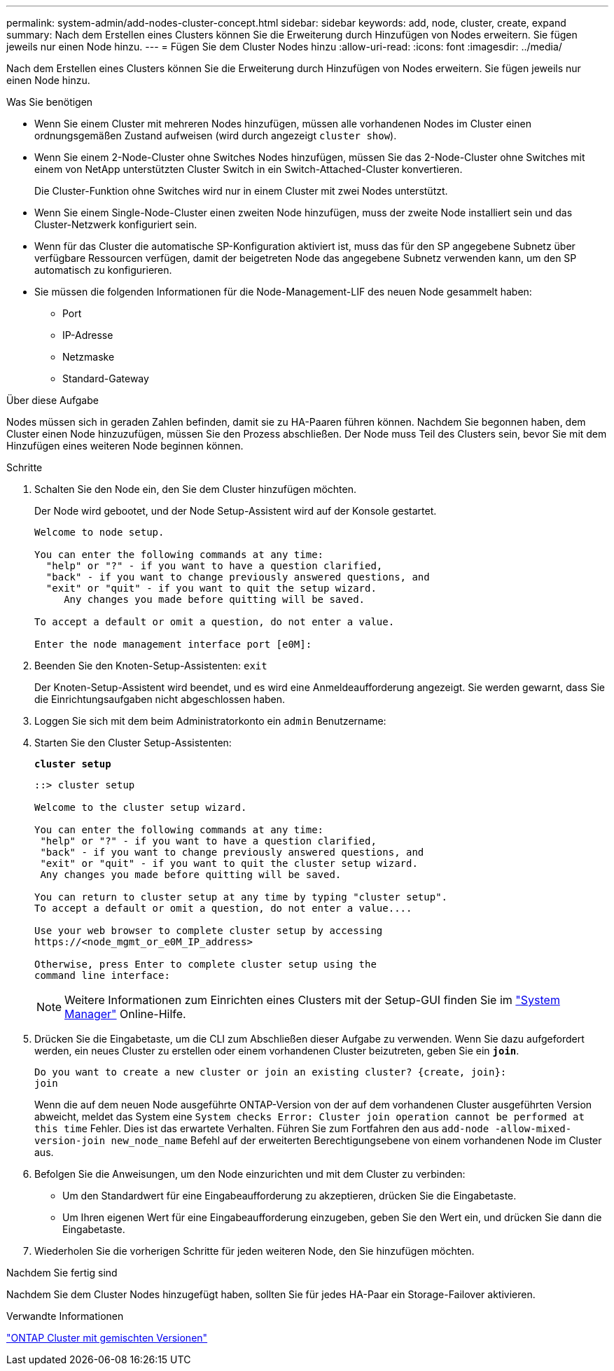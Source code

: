 ---
permalink: system-admin/add-nodes-cluster-concept.html 
sidebar: sidebar 
keywords: add, node, cluster, create, expand 
summary: Nach dem Erstellen eines Clusters können Sie die Erweiterung durch Hinzufügen von Nodes erweitern. Sie fügen jeweils nur einen Node hinzu. 
---
= Fügen Sie dem Cluster Nodes hinzu
:allow-uri-read: 
:icons: font
:imagesdir: ../media/


[role="lead"]
Nach dem Erstellen eines Clusters können Sie die Erweiterung durch Hinzufügen von Nodes erweitern. Sie fügen jeweils nur einen Node hinzu.

.Was Sie benötigen
* Wenn Sie einem Cluster mit mehreren Nodes hinzufügen, müssen alle vorhandenen Nodes im Cluster einen ordnungsgemäßen Zustand aufweisen (wird durch angezeigt `cluster show`).
* Wenn Sie einem 2-Node-Cluster ohne Switches Nodes hinzufügen, müssen Sie das 2-Node-Cluster ohne Switches mit einem von NetApp unterstützten Cluster Switch in ein Switch-Attached-Cluster konvertieren.
+
Die Cluster-Funktion ohne Switches wird nur in einem Cluster mit zwei Nodes unterstützt.

* Wenn Sie einem Single-Node-Cluster einen zweiten Node hinzufügen, muss der zweite Node installiert sein und das Cluster-Netzwerk konfiguriert sein.
* Wenn für das Cluster die automatische SP-Konfiguration aktiviert ist, muss das für den SP angegebene Subnetz über verfügbare Ressourcen verfügen, damit der beigetreten Node das angegebene Subnetz verwenden kann, um den SP automatisch zu konfigurieren.
* Sie müssen die folgenden Informationen für die Node-Management-LIF des neuen Node gesammelt haben:
+
** Port
** IP-Adresse
** Netzmaske
** Standard-Gateway




.Über diese Aufgabe
Nodes müssen sich in geraden Zahlen befinden, damit sie zu HA-Paaren führen können. Nachdem Sie begonnen haben, dem Cluster einen Node hinzuzufügen, müssen Sie den Prozess abschließen. Der Node muss Teil des Clusters sein, bevor Sie mit dem Hinzufügen eines weiteren Node beginnen können.

.Schritte
. Schalten Sie den Node ein, den Sie dem Cluster hinzufügen möchten.
+
Der Node wird gebootet, und der Node Setup-Assistent wird auf der Konsole gestartet.

+
[listing]
----
Welcome to node setup.

You can enter the following commands at any time:
  "help" or "?" - if you want to have a question clarified,
  "back" - if you want to change previously answered questions, and
  "exit" or "quit" - if you want to quit the setup wizard.
     Any changes you made before quitting will be saved.

To accept a default or omit a question, do not enter a value.

Enter the node management interface port [e0M]:
----
. Beenden Sie den Knoten-Setup-Assistenten: `exit`
+
Der Knoten-Setup-Assistent wird beendet, und es wird eine Anmeldeaufforderung angezeigt. Sie werden gewarnt, dass Sie die Einrichtungsaufgaben nicht abgeschlossen haben.

. Loggen Sie sich mit dem beim Administratorkonto ein `admin` Benutzername:
. Starten Sie den Cluster Setup-Assistenten:
+
`*cluster setup*`

+
[listing]
----
::> cluster setup

Welcome to the cluster setup wizard.

You can enter the following commands at any time:
 "help" or "?" - if you want to have a question clarified,
 "back" - if you want to change previously answered questions, and
 "exit" or "quit" - if you want to quit the cluster setup wizard.
 Any changes you made before quitting will be saved.

You can return to cluster setup at any time by typing "cluster setup".
To accept a default or omit a question, do not enter a value....

Use your web browser to complete cluster setup by accessing
https://<node_mgmt_or_e0M_IP_address>

Otherwise, press Enter to complete cluster setup using the
command line interface:
----
+
[NOTE]
====
Weitere Informationen zum Einrichten eines Clusters mit der Setup-GUI finden Sie im link:https://docs.netapp.com/us-en/ontap/task_admin_add_nodes_to_cluster.html["System Manager"] Online-Hilfe.

====
. Drücken Sie die Eingabetaste, um die CLI zum Abschließen dieser Aufgabe zu verwenden. Wenn Sie dazu aufgefordert werden, ein neues Cluster zu erstellen oder einem vorhandenen Cluster beizutreten, geben Sie ein `*join*`.
+
[listing]
----
Do you want to create a new cluster or join an existing cluster? {create, join}:
join
----
+
Wenn die auf dem neuen Node ausgeführte ONTAP-Version von der auf dem vorhandenen Cluster ausgeführten Version abweicht, meldet das System eine `System checks Error: Cluster join operation cannot be performed at this time` Fehler. Dies ist das erwartete Verhalten. Führen Sie zum Fortfahren den aus `add-node -allow-mixed-version-join new_node_name` Befehl auf der erweiterten Berechtigungsebene von einem vorhandenen Node im Cluster aus.

. Befolgen Sie die Anweisungen, um den Node einzurichten und mit dem Cluster zu verbinden:
+
** Um den Standardwert für eine Eingabeaufforderung zu akzeptieren, drücken Sie die Eingabetaste.
** Um Ihren eigenen Wert für eine Eingabeaufforderung einzugeben, geben Sie den Wert ein, und drücken Sie dann die Eingabetaste.


. Wiederholen Sie die vorherigen Schritte für jeden weiteren Node, den Sie hinzufügen möchten.


.Nachdem Sie fertig sind
Nachdem Sie dem Cluster Nodes hinzugefügt haben, sollten Sie für jedes HA-Paar ein Storage-Failover aktivieren.

.Verwandte Informationen
https://docs.netapp.com/us-en/ontap/upgrade/concept_mixed_version_requirements.html#requirements-for-mixed-version-ontap-clusters["ONTAP Cluster mit gemischten Versionen"]

